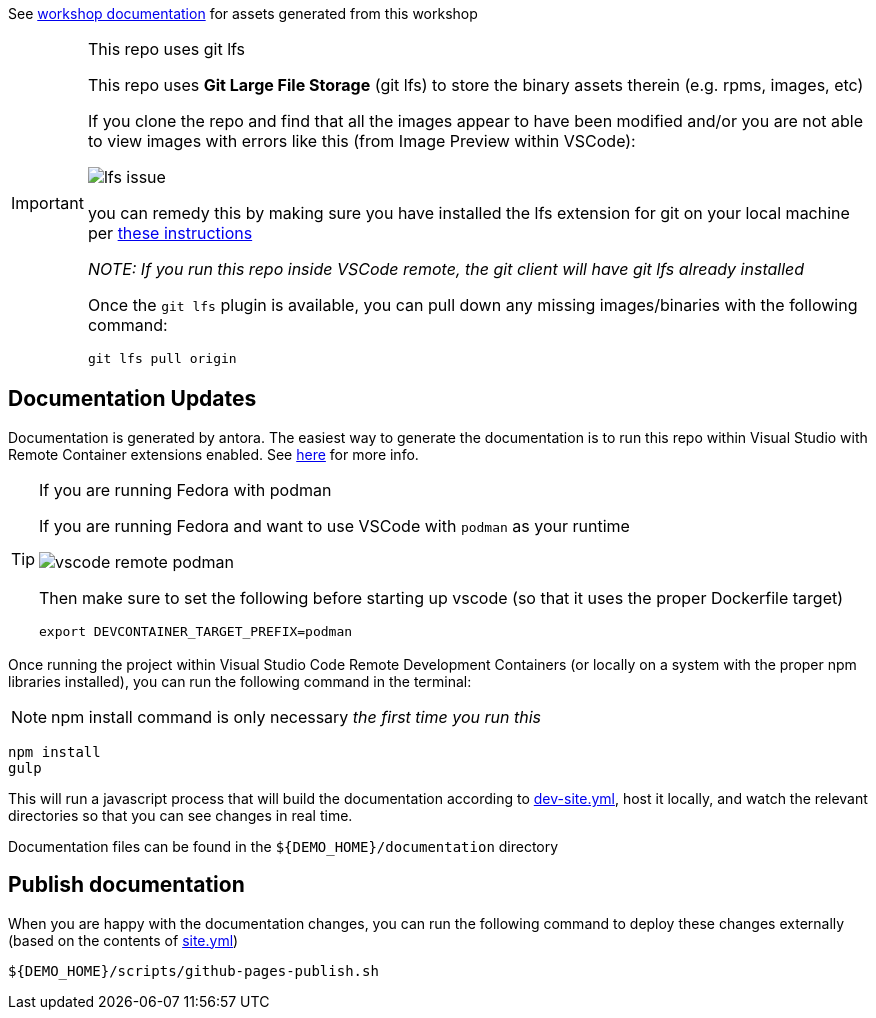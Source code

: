 :imagesdir: documentation/modules/ROOT/assets/images

See  https://hatmarch.github.io/container-workshop/[workshop documentation] for assets generated from this workshop

[IMPORTANT]
.This repo uses git lfs
====
This repo uses *Git Large File Storage* (git lfs) to store the binary assets therein (e.g. rpms, images, etc)

If you clone the repo and find that all the images appear to have been modified and/or you are not able to view images with errors like this (from Image Preview within VSCode): 

image::lfs-issue.png[]

you can remedy this by making sure you have installed the lfs extension for git on your local machine per link:https://git-lfs.github.com/[these instructions]

_NOTE: If you run this repo inside VSCode remote, the git client will have git lfs already installed_

Once the `git lfs` plugin is available, you can pull down any missing images/binaries with the following command: 

----
git lfs pull origin
----
====

== Documentation Updates

Documentation is generated by antora.  The easiest way to generate the documentation is to run this repo within Visual Studio with Remote Container extensions enabled.  See link:https://hatmarch.github.io/java-operator-sdk-tutorial/java-operator-tutorial/demo/setup.html[here] for more info.

[TIP]
.If you are running Fedora with podman
====
If you are running Fedora and want to use VSCode with `podman` as your runtime 

image::vscode-remote-podman.png[]

Then make sure to set the following before starting up vscode (so that it uses the proper Dockerfile target)

----
export DEVCONTAINER_TARGET_PREFIX=podman
----

====

Once running the project within Visual Studio Code Remote Development Containers (or locally on a system with the proper npm libraries installed), you can run the following command in the terminal:

[NOTE]
====
npm install command is only necessary _the first time you run this_
====

----
npm install 
gulp
----

This will run a javascript process that will build the documentation according to link:dev-site.yml[dev-site.yml], host it locally, and watch the relevant directories so that you can see changes in real time.

Documentation files can be found in the `${DEMO_HOME}/documentation` directory

== Publish documentation

When you are happy with the documentation changes, you can run the following command to deploy these changes externally (based on the contents of link:site.yml[site.yml])

----
${DEMO_HOME}/scripts/github-pages-publish.sh
----